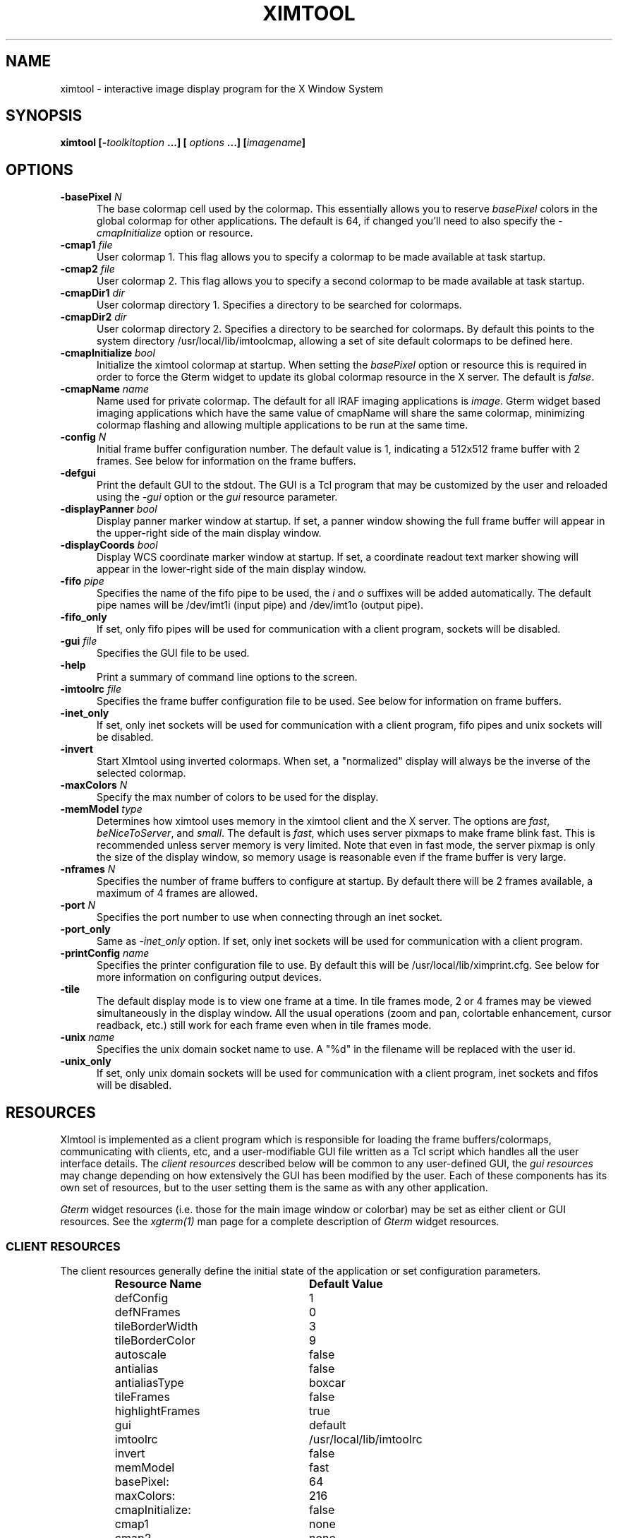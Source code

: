 .\" @(#)ximtool.1 1.1 10-Dec-96 MJF
.TH XIMTOOL 1 "10 Dec 1996" "X11IRAF Project"
.SH NAME
ximtool \- interactive image display program for the X Window System
.SH SYNOPSIS
.B "ximtool" [\-\fItoolkitoption\fP ...] [ \fIoptions\fP ...] [\fIimagename\fP]
.SH OPTIONS
.TP 5
.B "-basePixel \fIN\fP"       
The base colormap cell used by the colormap.  This essentially allows you
to reserve \fIbasePixel\fP colors in the global colormap for other applications.
The default is 64, if changed you'll need to also specify the
\fI-cmapInitialize\fP option or resource.
.TP 5
.B "-cmap1 \fIfile\fP"          
User colormap 1.  This flag allows you to specify a colormap to be made
available at task startup.
.TP 5
.B "-cmap2 \fIfile\fP"          
User colormap 2.  This flag allows you to specify a second colormap to be
made available at task startup.
.TP 5
.B "-cmapDir1 \fIdir\fP"        
User colormap directory 1.  Specifies a directory to be searched for colormaps.
.TP 5
.B "-cmapDir2 \fIdir\fP"        
User colormap directory 2.  Specifies a directory to be searched for colormaps.
By default this points to the system directory /usr/local/lib/imtoolcmap, 
allowing a set of site default colormaps to be defined here.
.TP 5
.B "-cmapInitialize \fIbool\fP"       
Initialize the ximtool colormap at startup.  When setting the \fIbasePixel\fP
option or resource this is required in order to force the Gterm widget to 
update its global colormap resource in the X server.  The default is
\fIfalse\fP.
.TP 5
.B "-cmapName \fIname\fP"       
Name used for private colormap.  The default for all IRAF imaging
applications is \fIimage\fP.  Gterm widget based imaging applications
which have the same value of cmapName will share the same colormap,
minimizing colormap flashing and allowing multiple applications to be
run at the same time.
.TP 5
.B "-config \fIN\fP"          
Initial frame buffer configuration number.  The default value is 1, indicating
a 512x512 frame buffer with 2 frames.  See below for information on the frame
buffers.
.TP 5
.B "-defgui"                
Print the default GUI to the stdout.  The GUI is a Tcl program that may be
customized by the user and reloaded using the \fI-gui\fP option or
the \fIgui\fP resource parameter.
.TP 5
.B "-displayPanner \fIbool\fP"
Display panner marker window at startup.  If set, a panner window showing
the full frame buffer will appear in the upper-right side of the main display
window.
.TP 5
.B "-displayCoords \fIbool\fP"
Display WCS coordinate marker window at startup.  If set, a coordinate
readout text marker showing will appear in the lower-right side of the main
display window.
.TP 5
.B "-fifo \fIpipe\fP"           
Specifies the name of the fifo pipe to be used, the \fIi\fP 
and \fIo\fP suffixes will be added automatically.  The default pipe names
will be /dev/imt1i (input pipe) and /dev/imt1o (output pipe).  
.TP 5
.B "-fifo_only"             
If set, only fifo pipes will be used for communication with a client program,
sockets will be disabled.
.TP 5
.B "-gui \fIfile\fP"            
Specifies the GUI file to be used.
.TP 5
.B "-help"                  
Print a summary of command line options to the screen.
.TP 5
.B "-imtoolrc \fIfile\fP"       
Specifies the frame buffer configuration file to be used.  See below for 
information on frame buffers.
.TP 5
.B "-inet_only"
If set, only inet sockets will be used for communication with a client program,
fifo pipes and unix sockets will be disabled.
.TP 5
.B "-invert"                
Start XImtool using inverted colormaps.  When set, a "normalized" display
will always be the inverse of the selected colormap.
.TP 5
.B "-maxColors \fIN\fP"       
Specify the max number of colors to be used for the display.
.TP 5
.B "-memModel \fItype\fP"       
Determines how ximtool uses memory in the ximtool client and the X server.  
The options are \fIfast\fP, \fIbeNiceToServer\fP, and \fIsmall\fP.  The 
default is \fIfast\fP, which uses server pixmaps to make frame blink fast.
This is recommended unless server memory is very limited.  Note that even in
fast mode, the server pixmap is only the size of the display window, so memory
usage is reasonable even if the frame buffer is very large.
.TP 5
.B "-nframes \fIN\fP"         
Specifies the number of frame buffers to configure at startup.  By default
there will be 2 frames available, a maximum of 4 frames are allowed.
.TP 5
.B "-port \fIN\fP"            
Specifies the port number to use when connecting through an inet socket.
.TP 5
.B "-port_only"
Same as \fI-inet_only\fP option.  If set, only inet sockets will be used for
communication with a client program.
.TP 5
.B "-printConfig \fIname\fP"    
Specifies the printer configuration file to use.  By default this will be
/usr/local/lib/ximprint.cfg.  See below for more information on configuring
output devices.
.TP 5
.B "-tile"                  
The default display mode is to view one frame at a time. In tile frames mode,
2 or 4 frames may be viewed simultaneously in the display window.  All the
usual operations (zoom and pan, colortable enhancement, cursor readback, etc.)
still work for each frame even when in tile frames mode.
.TP 5
.B "-unix \fIname\fP"           
Specifies the unix domain socket name to use.  A "%d" in the filename will
be replaced with the user id.
.TP 5
.B "-unix_only"             
If set, only unix domain sockets will be used for communication with a client
program, inet sockets and fifos will be disabled.

.SH "RESOURCES"
XImtool is implemented as a client program which is responsible for loading
the frame buffers/colormaps, communicating with clients, etc, and a
user-modifiable GUI file written as a Tcl script which handles all the user
interface details.  The \fIclient resources\fP described below will be common
to any user-defined GUI, the \fIgui resources\fP may change depending on how
extensively the GUI has been modified by the user.  Each of these components
has its own set of resources, but to the user setting them is the same as
with any other application.  

\fIGterm\fP widget resources (i.e. those for the main image window or 
colorbar) may be set as either client or GUI resources.  See the
\fIxgterm(1)\fP man page for a complete description of \fIGterm\fP widget
resources.

.SS "CLIENT RESOURCES"
The client resources generally define the initial state of the application
or set configuration parameters.  
.RS
.TP 25
.B "Resource Name"
\fBDefault Value\fP
.sp -0.5
.TP 25
defConfig
1
.sp -0.5
.TP 25
defNFrames
0
.sp -0.5
.TP 25
tileBorderWidth
3
.sp -0.5
.TP 25
tileBorderColor
9
.sp -0.5
.TP 25
autoscale
false
.sp -0.5
.TP 25
antialias
false
.sp -0.5
.TP 25
antialiasType
boxcar
.sp -0.5
.TP 25
tileFrames
false
.sp -0.5
.TP 25
highlightFrames
true
.sp -0.5
.TP 25
gui
default
.sp -0.5
.TP 25
imtoolrc
/usr/local/lib/imtoolrc
.sp -0.5
.TP 25
invert
false
.sp -0.5
.TP 25
memModel
fast
.sp -0.5
.TP 25
basePixel:
64
.sp -0.5
.TP 25
maxColors:
216
.sp -0.5
.TP 25
cmapInitialize:
false
.sp -0.5
.TP 25
cmap1
none
.sp -0.5
.TP 25
cmap2
none
.sp -0.5
.TP 25
cmapDir1
none
.sp -0.5
.TP 25
cmapDir2
/usr/local/lib/imtoolcmap
.sp -0.5
.TP 25
input_fifo
/dev/imt1i
.sp -0.5
.TP 25
output_fifo
/dev/imt1o
.sp -0.5
.TP 25
unixaddr
/tmp/.IMT%d
.sp -0.5
.TP 25
port
5137
.RE
.LP
Description of ximtool client resources:

.TP 18
.B "defConfig"
Default frame buffer configuration number on startup.  See below for more
information on frame buffers.
.TP 18
.B "defNFrames"
Default number of frames on startup.  Set to zero to use the value from 
the frame buffer configuration (\fIimtoolrc\fP) file.  
.TP 18
.B "tileBorderWidth"
.sp -0.5
.TP 18
.B "tileBorderColor"
Used by the tile frames option.  Specifies how far
apart to space the frames in tile frames mode.
Color "9" refers to the Gterm widget resource color9,
which is assigned a color with its own resource.
.TP 18
.B "autoscale"
Enable/disable the autoscale option.
.TP 18
.B "antialias"
Enable/disable the antialias option.
.TP 18
.B "antialiasType"
Type of antialiasing.
.TP 18
.B "tileFrames"
Enable/disable the tile frames option.
.TP 18
.B "highlightFrames"
Determines whether the current frame is highlighted when in tile frames mode.
.TP 18
.B "gui"
The GUI to be executed.  "default" refers to the default, builtin ximtool GUI.
You can replace this with your own GUI file if you are bold enough, and
completely change the look and functionality of the GUI if desired.
.TP 18
.B "imtoolrc"
Where to find the imtoolrc file.  This defines the
recognized frame buffer configurations.
.TP 18
.B "invert"
Start Ximtool using an inverted colormap.  When set, a "normalized" display
will always be the inverse of the selected colormap.
.TP 18
.B "memModel"
Determines how ximtool uses memory in the ximtool client and the X server.  
The options are "fast", "beNiceToServer", and "small".  The default is fast,
which uses server pixmaps to make frame blink fast.  This is recommended 
unless server memory is very limited.  Note that even in fast mode, the server
pixmap is only the size of the display window, so memory usage is reasonable
even if the frame buffer is very large.
.sp -0.5
.TP 18
.B "basePixel"
.sp -0.5
.TP 18
.B "maxColors"
These two resources determine the region of colormap space used to
render image pixels.
.TP 18
.B "cmapInitialize"
Initialize the ximtool colormap at startup.  This is sometimes necessary to
clear a previous ximtool colormap allowing a new basePixel and maxColors to
take effect.
.TP 18
.B "cmap1"
.sp -0.5
.TP 18
.B "cmap2"
User colormap files.  The intent here is to allow individual colormaps to be
conveniently specified as a resource.
.TP 18
.B "cmapDir1"
.sp -0.5
.TP 18
.B "cmapDir2"
User or system colormap directories.  By default cmapDir2 points to the system
directory /usr/local/lib/imtoolcmap, allowing a set of site default colormaps
to be defined here.  This leaves cmapDir1 available to a user colormap 
directory.
.TP 18
.B "input_fifo"
.sp -0.5
.TP 18
.B "output_fifo"
The input and output fifos for fifo i/o.  "Input" and "output" are from the
client's point of view.  Note that only one display server can use a
fifo-pair at one time.
.TP 18
.B "unixaddr"
Template address for unix domain socket.  The user must have write permission
on this directory, or the file must already exist.  %d, if given, is
replaced by the user's UID.
.TP 18
.B "port"
TCP/IP port for the server.  Note that only one server can listen on a port 
at one time, so if multiple ximtool servers are desired on the same
machine, they should be given different ports.

.SS "GUI RESOURCES"

In principle ximtool can have any number of different GUIs, each of which
defines its own set of resources.  GUIs typically define a great many
resources, but most of these are not really intended for modification by
the user (although one can modify them if desired).

The following are some of the more useful resources used by the default
ximtool GUI.  The \fIimagewin\fR resources are Gterm widget resources.
.RS
.TP 35
.B " Resource Name"
\fBDefault Value\fP
.sp -0.5
.TP 35
 .geometry:

.sp -0.5
.TP 35
 *controlShell.geometry:

.sp -0.5
.TP 35
 *info.geometry:
420x240
.sp -0.5
.TP 35
 *load_panel.geometry:

.sp -0.5
.TP 35
 *save_panel.geometry:

.sp -0.5
.TP 35
 *print_panel.geometry:

.sp -0.5
.TP 35
 *help_panel.geometry:

.sp -0.5
.TP 35
 *cmapName:
image
.sp -0.5
.TP 35
 *basePixel:
64
.sp -0.5
.TP 35
 *imagewin.warpCursor:
true
.sp -0.5
.TP 35
 *imagewin.raiseWindow:
true
.sp -0.5
.TP 35
 *imagewin.deiconifyWindow:
true
.sp -0.5
.TP 35
 *imagewin.ginmodeCursor:
circle
.sp -0.5
.TP 35
 *imagewin.ginmodeBlinkInterval:
500
.sp -0.5
.TP 35
 *imagewin.color0:
black
.sp -0.5
.TP 35
 *imagewin.color1:
white
.sp -0.5
.TP 35
 *imagewin.color8:
#7c8498
.sp -0.5
.TP 35
 *imagewin.color9:
steelblue
.sp -0.5
.TP 35
 *imagewin.width:
512
.sp -0.5
.TP 35
 *imagewin.height:
512
.sp -0.5
.TP 35
 *autoscale:
True
.sp -0.5
.TP 35
 *zoomfactors:
1 2 4 8
.sp -0.5
.TP 35
 *displayCoords:
True
.sp -0.5
.TP 35
 *displayPanner:
True
.sp -0.5
.TP 35
 *blinkRate:
1.0
.sp -0.5
.TP 35
 *pannerArea:
150*150
.sp -0.5
.TP 35
 *pannerGeom:
-5+5
.sp -0.5
.TP 35
 *wcsboxGeom:
-5-5
.sp -0.5
.TP 35
 *maxContrast:
5.0
.sp -0.5
.TP 35
 *warnings:
True
.RE
.LP
Description of selected resources:

.TP 22
.B ".geometry"
Geometry of main image window.
.TP 22
.B "*controlShell.geometry"
Geometry of control panel shell.
.TP 22
.B "*info.geometry"
Geometry of info box.
.TP 22
.B "*load_panel.geometry"
Geometry of file load panel.
.TP 22
.B "*save_panel.geometry"
Geometry of save control panel.
.TP 22
.B "*print_panel.geometry"
Geometry of print control panel.
.TP 22
.B "*help_panel.geometry"
Geometry of help box.
.TP 22
.B "*cmapName"
Name used for private colormap.  The default for all IRAF imaging applications
is "image".  Gterm widget based imaging applications which have the same value
of cmapName will share the same colormap, minimizing colormap flashing and 
allowing multiple applications to be run at the same time.
.TP 22
.B "*basePixel"
The base colormap cell used by the display colormap.
.TP 22
.B "*imagewin.warpCursor"
Warp pointer into image window when initiating a cursor read.
.TP 22
.B "*imagewin.raiseWindow"
Raise image window when initiating a cursor read.
.TP 22
.B "*imagewin.deiconifyWindow"
Deiconify image window if necessary when initiating a cursor read.
.TP 22
.B "*imagewin.ginmodeCursor"
Type of cursor when a cursor read is in progress.  The default is a
circle.  Any selection from the X cursor font can be used.  A special
case is "full_crosshair" which is the full crosshair cursor of the
Gterm widget.
.TP 22
.B "*imagewin.ginmodeBlinkInterval"
Determines whether the cursor blinks when a cursor read is in progress.
The value is given in milliseconds.
.TP 22
.B "*imagewin.color0"
Background color.
.TP 22
.B "*imagewin.color1"
Foreground color.
.TP 22
.B "*imagewin.color8"
Color assigned the panner window.
.TP 22
.B "*imagewin.color9"
Color used for the tileFrames highlight.
.TP 22
.B "*imagewin.width"
Width of the main image window.
.TP 22
.B "*imagewin.height"
Height of the main image window.
.TP 22
.B "*pannerArea"
Area in pixels of the panner window.
.TP 22
.B "*pannerGeom"
Where to place the panner window.
.TP 22
.B "*wcsboxGeom"
Where to place the coords box.
.TP 22
.B "*maxContrast"
Maximum contrast value.

.sp
.SH DESCRIPTION
.LP
As a display server, XImtool is started as a separate process from client
software such as IRAF. Once it is running it will accept client connections
simultaneously on fifo pipes, unix domain sockets, or inet sockets. A
display client like the IRAF \fIDISPLAY\fP task makes a connection and sends
the image across using an IIS protocol.  Once the image is loaded in the
display buffer it may be enhanced, saved to a disk file in a number of
different formats, or printed as Encapsulated Postscript to a printer or
disk file.  Up to four frame buffers are allowed, these may be displayed
simultaneously in a tiled mode, or blinked frame-to-frame.  Each frame may
have its own colormap or brightness/contrast enhancement.  Pan/Zoom and
cursor readout are permitted using \fImarkers\fP, on-line help is also
available.

When run in standalone mode, images (currently IRAF OIF, GIF, Sun Rasterfiles
or simple FITS formats are permitted) may be loaded on the command line or by
using the Load Panel. This allows you to browse images and perform the same
manipulations as if they had been displayed by a client.

.SS "MOUSE OPERATIONS"

Clicking and dragging MB1 (mouse button 1) in the main image window creates
a rectangular region marker, used to select a region of the image. If you do
this accidentally and don't want the marker, put the pointer in the marker
and type DELETE or BACKSPACE to delete the marker. With the pointer in the
marker, MB3 will call up a marker menu listing some things you can do with
the marker, like zoom the outlined region. MB1 can be used to drag or resize
the marker. See below for more information on markers.

Clicking on MB2 in the main image window pans (one click) or zooms (two
clicks) the image. Further clicks cycle through the builtin zoom factors.
Moving the pointer to a new location and clicking moves the feature under
the pointer to the center of the display window.   Holding down the Shift
key while clicking MB2 will cause a full-screen crosshair cursor to appear
until the button is released, this can be useful for fine positioning of the
cursor.

MB3 is used to adjust the contrast and brightness of the displayed image.
The position of the pointer within the display window determines the
contrast and brightness values. Click once to set the values corresponding
to the pointer location, or click and drag to continuously adjust the
display.

.SS "KEYSTROKE ACCELERATORS"

The following keystrokes are currently defined in the GUI:

.TP 12
.B "Ctrl-b"
Previous (back) frame
.sp -0.5
.TP 12
.B "Ctrl-c"
Center frame
.sp -0.5
.TP 12
.B "Ctrl-f"
Forward frame
.sp -0.5
.TP 12
.B "Ctrl-i"
Invert colormap
.sp -0.5
.TP 12
.B "Ctrl-n"
Normalize
.sp -0.5
.TP 12
.B "Ctrl-p"
Toggle panner
.sp -0.5
.TP 12
.B "Ctrl-r"
Register
.sp -0.5
.TP 12
.B "Ctrl-s"
Match LUT scaling
.sp -0.5
.TP 12
.B "Ctrl-t"
Tile frames toggle
.sp -0.5
.TP 12
.B "Ctrl-u"
Unzoom (zoom=1)
.sp -0.5
.TP 12
.B "Ctrl-x"
Flip X
.sp -0.5
.TP 12
.B "Ctrl-y"
Flip Y

.TP 12
.B "Alt-b"
Blink frames (toggle)
.sp -0.5
.TP 12
.B "Alt-c"
Control panel (toggle)
.sp -0.5
.TP 12
.B "Alt-h"
Help popup (toggle)
.sp -0.5
.TP 12
.B "Alt-i"
Info box popup (toggle)
.sp -0.5
.TP 12
.B "Alt-l"
Load file popup (toggle)
.sp -0.5
.TP 12
.B "Alt-p"
Print popup (toggle)
.sp -0.5
.TP 12
.B "Alt-s"
Save popup (toggle)
.sp -0.5
.TP 12
.B "Alt-t"
TclShell popup (toggle)

.TP 12
.B "Ctrl-Alt-q"
Quit
.sp -0.5
.TP 12
.B "Ctrl-Alt-f"
Fitframe

.TP 12
.B "Ctrl-="
Print using current setup
.sp -0.5
.TP 12
.B "Ctrl-<"
Decrease blink rate (blink faster)
.sp -0.5
.TP 12
.B "Ctrl->"
Increase blink rate (blink slower)
.sp -0.5
.TP 12
.B "Ctrl-+"
Zoom in
.sp -0.5
.TP 12
.B "Ctrl--"
Zoom out

.TP 12
.B "Ctrl-[hjkl]  or  <arrow_key>"
Move cursor one pixel in each direction
.sp -0.5
.TP 12
.B "Ctrl-Shift-[hjkl]  or  Shift-<arrow_key>"
Move cursor ten pixels in each direction
.TP 12
.B "Ctrl-<arrow_key>"
Move panner one full width in each direction
.sp -0.5
.TP 12
.B "Ctrl-Alt-<arrow_key>"
Move panner one half width in each direction
.sp -0.5
.TP 12
.B "Alt-1 thru Alt-4"
Set frame displayed
.sp -0.5
.TP 12
.B "Ctrl-1 thru Ctrl-9"
Set integer zoom factor

.LP
\fBNOTE:\fP These keystrokes only work with the cursor in the main image window,
not on the subwindows or in markers since they are implemented as
\fIimagewin\fP translations.  If a command does not work, check the cursor
location.

.SH "CLIENT CONNECTIONS"
.LP
XImtool allows clients to connect in any of the following ways:
.TP 5
.B "fifo pipes"
The traditional approach. The default global /dev/imt1[io] 
pipes may be used, or a private set of fifos can be specified using the
\fI-fifo\fP command line argument or \fI*fifo\fP resource.  Values should
be specified as the root pathname to a pair of fifo pipes whose last
character is 'i' or 'o',  these characters will be added automatically when
opening the pipes.  For example, to use the default pipes the path would
be specified as simply "/dev/imt1". A value of "none" disables this connection.
.TP 5
.B "tcp/ip sockets"
Clients connect via a tcp/ip socket. The default port is \fI5137\fP, or a
custom port may be specified using the \fI-port\fP command line switch or
a \fI*port\fP resource. This permits connecting to the server
over a remote network connection anywhere on the Internet.  
A port number of 0 (zero) disables this connection.
.TP 5
.B "unix domain sockets"
Like a tcp/ip socket, but limited to a single host system. Usually faster
than a tcp/ip socket, and comparable to a fifo. By default each user gets
their own unix domain socket, so this option allows multiple users to run
ximtools on the same host without having to customize things.  The default
value is "/tmp/.IMT%d", other sockets may be defined using the \fI-unix\fP
command line switch or the \fI*unixaddr\fR resource.  Legal values
should be specified as a filename to be used for the socket, up to two "%d"
fields are allowed and will be replaced by the userid. An empty string value
disables this connection.
.LP
By default ximtool listens simultaneously for client connections on all three
types of ports.   Clients may connect simultaneously by different 
means allowing up to three different displays to be loading at the same
time into different frames.

.SS "COMMUNICATIONS PROTOCOL"

Clients communicate with XImtool using a protocol developed originally for
IIS (International Imaging Systems) Frame Buffer hardware, the so-called
"IIS protocol"; other more modern protocols will likely be supported in the
future.  The IIS protocol is basically a command packet stream with a header
describing the operation to be performed (select frame, load display, read
cursor, etc), and an optional data packet containing e.g. pixels. It is beyond
the scope of this document to describe fully the details of the protocol;
interested users should contact \fIiraf@noao.edu\fP for further information.

.SH "FRAME BUFFERS"

XImtool starts up using default frame buffer size of 512x512 pixels, two
(of four possible) frames will be created. When loading
disk images (i.e. run in standalone mode) the frame buffer configuration file
will be searched for a defined frame buffer that is the same size or larger
than the current image, if no suitable buffer can be found a custom frame
buffer the same size as the image will be created in an unused portion of
the configuration table.  When used as a display server the frame buffer 
configuration number is passed in by the client and loaded explicitly even
if it means clipping the image.  If a new frame buffer is
a different size than previously defined frames, all available frames
will be initialized and cleared prior to the display.  The default frame buffer
configuration file is /usr/local/lib/imtoolrc,
this can be overridden by defining a IMTOOLRC environment variable naming
the file to be used, by creating a .imtoolrc file in your home directory, or
a new file may be specified using the \fI-imtoolrc\fR command line flag or
\fIimtoolrc\fR application resource.

The format of the frame buffer configuration file is

     \fIconfigno nframes width height [extra fields]\fP
 e.g.
          1  2  512  512
          2  2  800  800
          3  1 1024 1024          # comment
          :  :   :    :

At most 128 frame buffer sizes may be defined, each configuration may define
up to 4 frames, configuration numbers need not be sequential.

\fBNOTE:\fR  When defining a new frame buffer for use with client software
such as IRAF the user must also remember to define those frame buffers in
the IRAF \fIdev$graphcap\fR file.

.SH "MARKERS"

Although ximtool doesn't do much with markers currently, they are a general
feature of the \fIGterm\fP widget and are used more extensively in other
programs (e.g. the prototype IRAF science GUI applications). XImtool uses 
markers for the marker zoom feature discussed above, and also for the panner
and the coords box. All markers share some of the same characteristics, so it
is worthwhile learning basic marker manipulation keystrokes.
.TP 3
\fBo\fP
MB1 anywhere inside a marker may be used to drag the marker.
.TP 3
\fBo\fP
MB1 near a marker corner or edge, depending on the type of marker, 
resizes the marker.
.TP 3
\fBo\fP
Shift-MB1 on the corner of most markers will rotate the marker.
.TP 3
\fBo\fP
Markers stack, if you have several markers and you put one on top of
the other. The active marker is highlighted to tell you which of the
stacked markers is active. If the markers overlap, this will be marker
"on top" in the stacking order.
.TP 3
\fBo\fP
MB2 in the body of a marker "lowers" the marker, i.e. moves it to the
bottom of the stacking order.
.TP 3
\fBo\fP
Delete or backspace in a marker deletes it.
.TP 3
\fBo\fP
Markers have their own translation resources and so the default 
keystroke commands will not be recognized when the cursor is in a marker.
.LP
For example, try placing the pointer anywhere in the coords box, then press
MB1 and hold it down, and drag the coords box marker somewhere else on the
screen. You can also resize the coords box by dragging a corner, or delete
it with the delete or backspace key. (The Initialize button will get the
original coords box back if you delete it, or you can reset the toggle in
the control panel).

.SS "PANNER MARKER"

The panner window always displays the full frame buffer. Try setting the
frame buffer configuration to a nonsquare frame buffer (e.g. imtcryo) and
then displaying a square image (e.g. dev$pix) and the panner will show you
exactly where the image has been loaded into the frame.

The panner window uses two markers, one for the window border and one to
mark the displayed region of the frame. Most of the usual marker keystrokes
mentioned below apply to these markers as well, e.g. you can use MB1 to
reposition on the panner window within the main image display window, or to
drag the region marker within the panner (pan the image). Resizing the
region marker zooms the image; this is a non-aspect constrained zoom. The
panner window itself can be resized by dragging a corner with MB1. Typing
delete or backspace anywhere in the panner window deletes the panner.

A special case is MB2. Hitting MB2 anywhere in the panner window pans the
image to that point. This is analogous to hitting MB2 in the main display
window to pan the image. 

The panner marker can be disabled by defining the \fIdisplayPanner\fP
GUI resource, its size and location can be controlled using the
\fIpannerArea\fP and \fIpannerGeom\fP GUI resources respectively.

.SS "COORDS BOX MARKER"

XImtool provides a limited notion of world coordinates, allowing frame
buffer pixel coordinates and pixel values to be converted to some arbitrary
linear client-defined coordinate system. The coords box feature is used to
display these world coordinates as the pointer is moved about in the image
window.

The quantities displayed in the coords box are X, Y, and Z: the X,Y world
coordinates of the pointer, and Z, the world equivalent of the pixel value
under the pointer. All coordinate systems are linear. The precision of a
displayed quantity is limited by the range of values of the associated raw
frame buffer value. For example, if the display window is 512x512 only 512
coordinate values are possible in either axis (the positional precision can
be increased however by zooming the image). More seriously, at most about
200 pixel values can be displayed since this is the limit on the range of
pixel values loaded into the frame buffer. If a display pixel is saturated a
"+" will be displayed after the intensity value.

The coords box is a text marker, it can be moved and resized
with the pointer like any other marker.  The coords box marker can be 
disabled by defining the \fIdisplayCoords\fP GUI resource, its location
can be controlled by the \fIwcsboxGeom\fP GUI resource.

.SS "MARKER MENU OPTIONS"

Except for the panner and WCS markers, MB3 (mouse button 3) calls up the
marker menu providing a limited set of functions common to all markers:
.TP 3 
\fBo
Zoom\fP does an equal aspect zoom of the region outlined by the marker. In
this way you can mark a region of the image and zoom it up.
.TP 3 
\fBo
Fill\fP exactly zooms the area outlined by the marker, making it fill the
display window. Since the marker is not likely to be exactly square,
the aspect ratio of the resultant image will not be unitary.
.TP 3 
\fBo
Print\fP prints the region outlined by the marker to the printer or file
currently configured by the Print Panel.
.TP 3 
\fBo
Save\fP saves the region outlined by the marker to the file currently
configured by the Save Panel.
.TP 3 
\fBo
Info\fP prints a description of the marked region. The text is printed in
the Info Panel.
.TP 3 
\fBo
Unrotate\fP unrotates a rotated marker.
.TP 3 
\fBo
Color\fP is a menu of possible marker colors.
.TP 3 
\fBo
Type\fP is a menu of possible marker types. This is still a little buggy
and it isn't very useful, but you can use it to play with different
types of markers.
.TP 3 
\fBo
Destroy\fP destroys the marker. You can also hit the delete or backspace
key in a marker to destroy the marker.

.SH "CONTROL PANEL"

XImtool has a control panel which can be used to exercise most of the
capabilities the program has for image display.  The control panel can be
accessed either via the \fBOptions\fP menu from the main window menubar, or by
pressing the leftmost button in the row of buttons at the upper right side
of the display.

.SS "VIEW CONTROLS"

The \fBFrame box\fP will list only the frame buffers you currently have
defined.  Currently, the only way to destroy a frame buffer is to change the
frame buffer configuration, new frame buffers (up to 4) will be created
automatically if requested by the client.  The number of frame buffers
created at startup can be controlled using the \fI-nframes\fP command-line
switch or the \fIdefNFrames\fP resource.

The \fBtext display\fP window gives the field X,Y center, X,Y scale factors,
and the X,Y zoom factors. The scale factor and the zoom factor will be the same
unless \fIautoscale\fP is enabled. The scale is in units of display pixels per
frame buffer pixel, and is an absolute measure (it doesn't matter whether or
not autoscale is enabled). Zoom is relative to the autoscale factor, which
is 1.0 if autoscaling is disabled. This information is also presented in the
Info panel.

The numbers in the \fBZoom box\fP are zoom factors. Blue numbers zoom, red
numbers dezoom. \fIZoom In\fP and \fIZoom Out\fP may be used to go to larger
or smaller zoom factors, e.g. "Ctrl-5" followed by "Zoom In" will get you to
zoom factor 10.  Specific zoom factors may also be accessed directly as Control
keystrokes, e.g. Ctrl-5 will set zoom factor 5. \fICenter\fP centers the field.
\fIToggle Zoom\fP toggles between the current zoom/center values, and the
unzoomed image.

\fIAspect\fP recomputes the view so that the aspect ratio is 1.0. Aspect also
integerizes the zoom factor (use the version in the View menu if you don't
want integerization).

\fIFit Frame\fP makes the display window the same size as the frame buffer. Note
that autoscale has much the same effect, and allows you to resize the
display window to any size you want, or view images too large to fit on the
screen.

.SS "ENHANCEMENT CONTROLS"

At the top is a scrolled list of all the available colormaps. Click on the
one you want to load. You can add your own colormaps to this list by
defining the \fIcmap[12]\fP or \fIcmapDir[12]\fP command line flags or
application resources.

The two sliders adjust the contrast (upper slider) and brightness (lower
slider) of the display. The \fIInvert\fP button inverts the colormap (multiples
the contrast by -1.0). Note that due to the use of the private colormap the
sliders are a bit sluggish when dragged to window the display. If this is
annoying, using MB3 in the display window is faster.

The \fINormalize\fP button (on the bottom of the control panel) will normalize
the enhancement, i.e. set the contrast and brightness to the default one-to-one
values (1.0, 0.5). This is the preferred setting for many of the pseudocolor
colortables and for private colormaps loaded from disk images. The
\fIInitialize\fP button does a reset of the server.

.SS "BLINK CONTROLS"

\fIBlink frames\fP is the list of frames to be blinked. When blink mode is
in effect ximtool just cycles through these frames endlessly, pausing
"blink rate" seconds between each frame. The same frame can be entered
in the list more than once. To program an arbitrary list of blink
frames, hit the Reset button and click on each blink frame button until
it is set to the desired frame number.

The \fIBlink Rate\fP can be adjusted as slow or as fast as you want using the
arrow buttons. If you set the blink rate small enough it will go to
zero, enabling single step mode (see below).

The \fIRegister\fP button registers all the blink frames with the current
display frame. Frames not in the blink list are not affected.

The \fIMatch LUTs\fP button sets the enhancement of all blink frames to the
same values as the display frame. Frames not in the blink list are not affected.

The \fIBlink\fP button turns blink on and off. When the blink rate is set to
zero the Blink button will single step through the blink frames, one
frame per button press.

\fBNOTE:\fP You can blink no matter what ximtool options are in effect, but
many of these will slow blink down. To get the fastest blink you may want to
turn off the panner and coords box, and match the LUTs of all the blink frames.
All the ximtool controls are fully active during blink mode, plus you can
load frames etc.

.SS "OPTIONS:"
.TP 5
.B "Panner"
Toggles whether to display the panner marker.
.TP 5
.B "Coords Box"
Toggles whether to display the coordinate box marker.
.TP 5
.B "Autoscale"
If autoscale is enabled then at zoom=1, the frame buffer will be
automatically scaled to fit within the display window. With autoscale
disabled (the default), the image scale is more predictable, but the
image may be clipped by the display window, or may not fill the display
window.
.TP 5
.B "Antialiasing"
When dezooming an image, i.e., displaying a large image in a smaller
display window, antialiasing causes all the data to be used to compute
the displayed image. If antialiasing is disabled then image is
subsampled to compute the displayed image. Antialiasing can prevent
subsampling from omitting image features that don't fall in the sample
grid, but it is significantly slower than dezooming via subsampling.
The default is no antialising.
.TP 5
.B "Tile Frames"
The default display mode is to view one frame at a time. In tile frames
mode, 2 or 4 frames may be viewed simultaneously in the display window.
All the usual operations (zoom and pan, colortable enhancement, cursor
readback, etc.) still work for each frame even when in tile frames mode.
.TP 5
.B "Warnings"
The warnings options toggles whether you see warning dialog boxes in
situations like overwriting an existing file, clearing the frame
buffer, etc.

.SH "COLORMAP SELECTION"

By default XImtool will display images using either a grayscale colormap (e.g.
if loaded by a client), or a private colormap when loading an image from disk
that contains a colormap. Each frame defines its own colormap so you can
define different colormaps or enhancements for each frame, they will change
automatically as you cycle through the frames.

.SS "BUILTIN COLORMAPS"

Once loaded, the colormap may either be changed using the builtin colormap
menu under the View menu button on the main window, or from the Enhancement
box on the control panel. XImtool has about a dozen colormap options
builtin, other user-defined colormaps may optionally be loaded.  It is not
presently possible to save colormaps for later use.

.SS "USER-DEFINED COLORMAPS"

The \fIcmap[12]\fP and \fIcmapDir[12]\fP resources (or command line arguments)
are used to tell which specific colormaps to make available or where to look
for colortables respectively.  The colortables are loaded when ximtool starts
up, or when it is reinitialized (e.g. by pressing the Initialize button in
the control panel).  XImtool will ignore any files in the colormap directory
which do not look like colortables.  New colortables will also be added 
automatically for each image loaded from disk.

The format of a user lookup table is very simple: each row defines one
colortable entry, and consists of three columns defining the red, green, and
blue values scaled to the range 0.0 (off) to 1.0 (full intensity).

        R G B
        R G B
        (etc.)

Blank and comment lines (lines beginning with a '#') are ignored.

Usually 256 rows are provided, but the number may actually be anything in
the range 1 to 256. XImtool will interpolate the table as necessary to
compute the colortable values used in XImtool. XImtool uses at most 201
colors to render pixel data, so it is usually necessary to interpolate the
table when it is loaded.

The name of the colortable as it will appear in the XImtool control panel is
the root name of the file, e.g., if the file is "rainbow.lut" the colortable
name will be "rainbow". Lower case names are suggested to avoid name
collisions with the builtin colortables. Private colormaps for disk images
will be have the same name as the image loaded. If the same colortable file
appears in multiple user colortable directories, the first one found will be
used.

.SS "MINIMIZING COLORMAP CONFLICTS"

The Gterm widget used by XImtool (i.e. the main display window) uses a private
global colormap for display, this allows it to have greater control over color
cell allocation but can occasionally also cause "colormap flashing" as the
mouse is moved in and out of the application.   The problem here is that
in a system with only an 8-bit colormap (256 colors) all applications must
compete for colors, programs such as XV or Netscape allocate colors from the
default colormap leaving only a few free cells for XImtool.  Since XImtool
defines a private global colormap it is still able to allocate the needed
cells rather than failing, but it's allocating cells already used by other
applications.  As the mouse moves out of the ximtool window those cells are
once again defined in terms of the default colormap, so the ximtool window
is then using a different colormap.  It is this switching of the colormap
context that causes the flashing to occur, but there are a few things that
can be done to help minimize this.

XImtool logically defines 200 colors which the client image display program
can use to render pixels.  However, ximtool may or may not actually allocate
all of those colors.  By default it currently allocates only about 192
colors, to reserve 64 colors for the other windows on the screen.  You don't
normally notice this as 1) usually the default screen colormap has enough
free cells to allow ximtool to match the colors, and 2) the extra unallocated
cells correspond to the brightest pixels in the rendered image, and these
colors may not be used or usually only correspond to a few small regions
near the saturated cores of bright objects.

You can eliminate this problem by setting the \fIbasePixel\fP resource to e.g.
48 instead of 64, which will let the gterm widget allocate all 200 colors.
However, this isn't recommended for normal use as it will increase the
likelihood of colormap flashing.  If you change \fIbasePixel\fP, either restart
the X server or set the resource \fIcmapInitialize\fP=\fITrue\fP to force the
gterm widget to update its global colormap resource in the X server.  
The colormap resource may also be deleted by using the command

		\fIxprop -root -remove GT_image\fP

These options may also be set on the command line when first starting up.  

In general one can set the Gterm widget resources \fIbasePixel\fP 
and \fImaxColors\fP to specify the region of colormap space to be used for
image display.  If you set \fImaxColors\fP to a small value, the 200 logical
colors defined by the widget will be mapped by the imtool color model into
whatever number of colors are actually available to the widget.  For example,
in the default setup, 200 color values are really being mapped into 192 color
cells used for display, the remaining colors are used for buttons, menus etc
and are allocated from the default colormap by the X toolkit when the 
application starts up.  

Even though the Gterm widget uses a private colormap, it is a private
\fIglobal\fP colormap meaning that all Gterm widgets share the same colormap.
An example of colormap sharing in ximtool is the main image window and the
colorbar window.  These are two separate gterm widgets that share the same
colormap.  They have to share the same colormap, as otherwise when you
windowed the main image window the colorbar window would not accurately
reflect the modified colormap.  By default two separate ximtools would also
share the same colormap meaning contrast enhancements in one window would
affect the other.  By resetting the \fIcmapName\fP command line option or
resource you can change the name of the private colormap used causing
separate ximtools to use different colormaps, but note this also creates
colormap flashing between the two windows that cannot easily be avoided.
By setting the \fIcmapName\fR to "default" the widget will allocate colors
from the default colormap, but this is of little use at the moment.

There are a number of other resources that can be used to modify the behavior
of the Gterm widget color management scheme, but these are the most useful ones.
For question and further information feel free to contact \fIiraf@noao.edu\fP.

.SH "LOAD PANEL"

The Load Panel allows you load images from disk directly to the frame
buffer, this is analogous to loading an image on the command line except
that browsing is possible. At present recognized formats include IRAF OIF
format (i.e. \fI.imh\fP extension), simple FITS files, GIF, and Sun rasterfiles.
The task will automatically sense the format of the image and load it
appropriately. Images with private colormaps (such as GIF) will be loaded
using the private colormap (meaning that changing the brightness/contrast 
enhancements will render a random-colored image), all others will be loaded
with a grayscale colormap.  If the \fIGrayscale\fP button is enabled the image
colormap will be converted to grayscale and loaded as the standard grayscale
colormap.  The Load panel will close automatically once the image has loaded
unless the \fIBrowse\fP button has been set.

When loading new images the frame buffer configuration table will
be searched for a frame buffer that is the same size or larger than the new
image size, if no frame buffer can be found a custom buffer exactly the size
of the image will be created. This means that the image may not fill the
display window when loaded, or you may see a subsection of the image in the
main display window. Setting the \fIautoscale\fP option will scale the entire
image to fit the main display window, the full frame buffer will always be
visible in the Panner marker window.

Images with more colors than can be displayed will automatically be
quantized to the number of available colors before display, 24-bit formats
are not currently supported (but may be in the future and will be similarly
quantized).

Formats which permit larger than 8-bit pixels will be sampled on a grid
to determine an optimal range in the data to be used to compute a linear
transformation to the number of display colors. This is the same sampling
and transformation used by the IRAF \fIDISPLAY\fR task when computing the
\fIz1/z2\fP values and provides a much better initial display than simple
truncation to 8-bits.
.TP 5
.B "Directory Browsing"
The load panel contains a list of files in the current directory that
may be selected for loading by selecting with left mouse button. If the
file is a directory the contents of the new directory will be loaded,
if it's a plain file an attempt will be made to load it as an image 
otherwise an error popup will appear.  Directories in the list are identified
with a trailing '/' character, you will always see any subdirectories
listed even if a filter is specified.

The \fIRoot\fP button will reset the current directory to the system root
directory. The \fIHome\fP button will reset the current directory to the
user's login directory, the \fIUp\fP button moves up one directory level, and
\fIRescan\fP reloads the file list by rescanning the directory. The current
working directory is given below the file selection window.
.TP 5
.B "File Patterns"
By default all files and directories will be listed. You may specify a
filter to e.g. select only those files with a given extension like
"*.fits" to list only files with a ".fits" extension. Directories will
always be seen in the list and are identified with a trailing '/'
character. Any valid unix pattern matching string will be recognized.
.TP 5
.B "Direct File Load"
If you know exactly which file you wish to load, you may enter its
name in the \fILoad File\fP text box and either hit <cr> or the Load button
to load it.  An absolute or relative path name may be given, if a simple
filename is specified it will be searched for in the current working directory.
.TP 5
.B "Frame Selections"
By default images will be loaded into frame number 1, you may select a
different frame using the Frame menu button to cycle through the available
frames.

.SH "SAVE PANEL"

The Save Panel lets you save the current contents of the main display window
to a disk file (including the Panner/Coords markers, any general graphics
markers, or overlay graphics displayed by the client program). Presently,
only the contents of the main display window may be saved, there is no
facility for saving the undisplayed contents of the entire frame buffer
other than to enable the autoscale feature. A limited number of formats are
currently available, others will be added in future versions.
.TP 5
.B "File Name"
The File Name text box allows you to enter the file name of the saved
file. A "%d" anywhere in the name will be replaced by a sequence number
allowing multiple frames to be saved with unique names.
.TP 5
.B "Format"
The Format box allows you to choose the format of the image to be
created. Not all formats are currently implemented.
.TP 5
.B "Color"
The Color box lets you choose the color type of the image to be
created. The options will change depending on the format, e.g. FITS
doesn't allow color so no color options will be allowed. Formats which
allow 24-bit images will be written using the current colormap after
converting to a 24-bit image, pseudocolor images will be written with
the current colormap.

.SH "PRINT PANEL"

The Print Panel allows you dump the contents of the main display window as
Encapsulated Postscript to either a named printer device or to a disk file.
The \fIPrint To\fP selects the type of output, the \fIPrint Command\fP box
will adjust accordingly, either as a Unix printer command or as a file name.
A "%d" anywhere in the name for disk output will be replaced by a sequence
number allowing multiple frames to be saved with unique names. Selecting 
printers from the installed list will automatically change the command to be
used to generate the output. This command does not necessarily need to be a
printer command, the printer configuration file lets you define any command
string to process the image.

.SS "COLOR OPTIONS"

The Color box lets you choose the color type of the image to be created.
PseudoColor or 24-bit postscript will be created using the current colormap
and enhancements.

.SS "POSTSCRIPT OPTIONS"

.TP 5
.B "Orientation"
Set the page orientation.
.TP 5
.B "Paper Size"
Select the paper size to be used.
.TP 5
.B "Image Scale"
Set the scale factor used to compute the final image size.  No checking is
done to make sure the image will fit correctly on the page.

.SS "PROCESSING OPTIONS"
.TP 5
.B "Auto Scale"
Toggles whether or not the image is automatically scaled
to fit the page.  If not enabled, the image scale will be used to
determine the output image size, otherwise the image will be scaled down
(if necessary) to fit on the page.
.TP 5
.B "Auto Rotate"
Determines whether or not the image will be rotated to fit
on the page. When set, an image larger than the current orientation
will be rotated and possibly scaled to fit the page, otherwise the image
may be scaled so that it fits in the current orientation.
.TP 5
.B "Max Aspect"
Automatically increases the scale so the image fills the page in the current
orientation.
.TP 5
.B "Annotate"
The annotate option toggles whether or not the final file includes
annotation such as the image title, a colorbar, and axis labels.  There is
currently no option for partial annotation.

.SS "ANNOTATION OPTIONS"

.TP 5
.B "Annotate"
Selects whether Postscript image is to be annotated.
.B "Title"
Annotate with a title on the top of the image.
.B "Borders"
Annotate with borders surrounding the image giving image coordinates.
.B "Colorbar"
Annotate with colorbar at the bottom of the image
.B "Title String"
Title string to use when \fItitle\fR is selected.  The special value
\fIimtitle\fR will force the title to be the currently displayed image title,
otherwise it will be this user-selected field.

.SS "PRINTER SELECTION"

The printer selection list lets choose the printer to be used. The printer
configuration file is /usr/local/lib/ximprint.cfg by default or may be reset
using the \fI-printConfig\fP command line switch or \fIprintConfig\fP 
resource. The format of the file is simply

                       \fIname\\tcommand\fP

The \fIname\fP value is what appears in the selection list and may be more
than a single word, the \fIcommand\fP can be any command that accepts EPS
input from a pipe, the two fields must be separated by a tab character.
Normally the command
will be a simple \fIlpr -Pfoo\fP or some such, but can also include converters
or previewers. At most 128 printer commands may be used.

.SH "INFO PANEL"

The information panel is underused at present but is meant to provide basic
information about the frame being displayed. It is updated to be current
while changing enhancements, pan/zoom regions, or frame selection. In cases
where the image title string is truncated in the main display window, the
user can always pop up the info window to see the full title.

.SH "TCLSHELL"

The \fITclShell\fP allows the user to type commands directly to the TCL
interpreter, letting you send messages to the object manager or execute 
specific procedures in the TCL code that makes up the GUI. It is used as a
development or debugging tool for the GUI, but for an example of what it
does, bring it up and type a command such as

    \fIsend helpButton set background red\fP


.SH ENVIRONMENT
DISPLAY			specifies which display terminal to use
.br
IMTOOLRC			frame buffer configuration file
.br
imtoolrc				frame buffer configuration file (alternative)

.SH FILES
/usr/local/lib/imtoolrc		default frame buffer configuration file
.br
/usr/local/lib/ximprint.cfg		default printer configuration file
.br
/usr/local/lib/imtoolcmap		default colormap directory
.br
/dev/imt1i			default input fifo
.br
/dev/imt1o			default output fifo
.br
/tmp/.IMT%d			default unix socket

.SH BUGS

.SH SEE ALSO
xgterm(1), xtapemon(1)

.SH COPYRIGHT
Copyright(c) 1986 Association of Universities for Research in Astronomy Inc.
